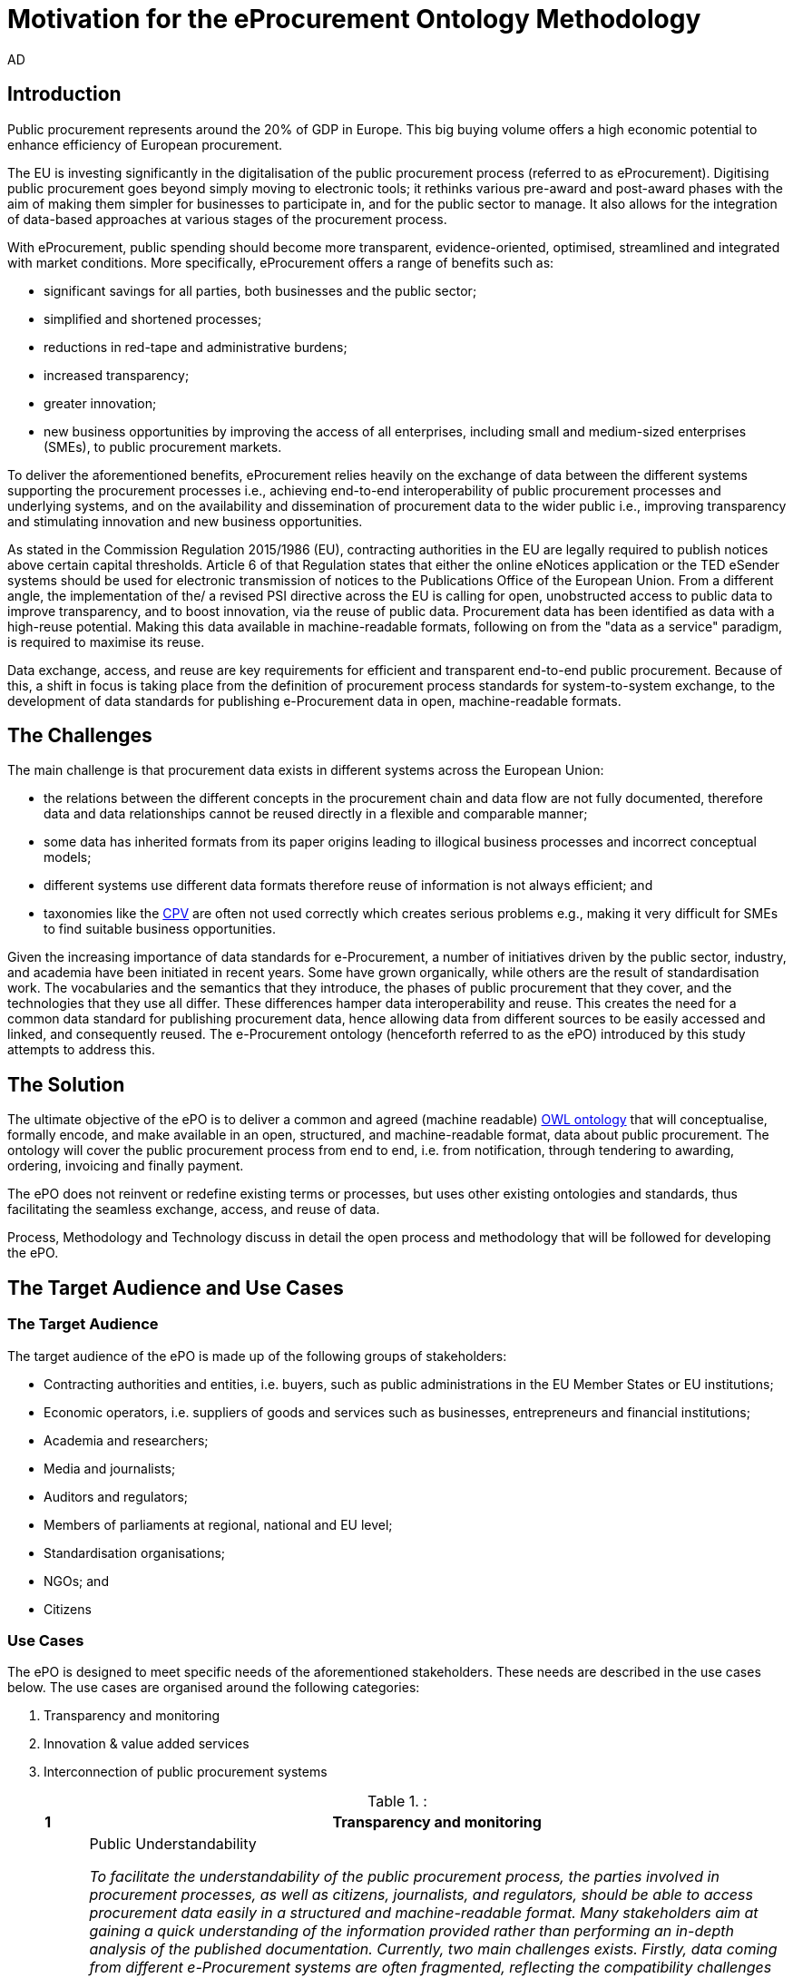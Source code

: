 :doctitle: Motivation for the eProcurement Ontology Methodology
:doccode: epo-main-motivation
:author: AD
:docdate: June 2024

== Introduction

Public procurement represents around the 20% of GDP in Europe. This big buying volume offers a high economic potential to enhance efficiency of European procurement.

The EU is investing significantly in the digitalisation of the public procurement process (referred to as eProcurement). Digitising public procurement goes beyond simply moving to electronic tools; it rethinks various pre-award and post-award phases with the aim of making them simpler for businesses to participate in, and for the public sector to manage. It also allows for the integration of data-based approaches at various stages of the procurement process.

With eProcurement, public spending should become more transparent, evidence-oriented, optimised, streamlined and integrated with market conditions. More specifically, eProcurement offers a range of benefits such as:

* significant savings for all parties, both businesses and the public sector;

* simplified and shortened processes;

* reductions in red-tape and administrative burdens;

* increased transparency;

* greater innovation;

* new business opportunities by improving the access of all enterprises, including small and medium-sized enterprises (SMEs), to public procurement markets.

To deliver the aforementioned benefits, eProcurement relies heavily on the exchange of data between the different systems supporting the procurement processes i.e., achieving end-to-end interoperability of public procurement processes and underlying systems, and on the availability and dissemination of procurement data to the wider public i.e., improving transparency and stimulating innovation and new business opportunities.

As stated in the Commission Regulation 2015/1986 (EU), contracting authorities in the EU are legally required to publish notices above certain capital thresholds. Article 6 of that Regulation states that either the online eNotices application or the TED eSender systems should be used for electronic transmission of notices to the Publications Office of the European Union. From a different angle, the implementation of the/ a revised PSI directive across the EU is calling for open, unobstructed access to public data to improve transparency, and to boost innovation, via the reuse of public data. Procurement data has been identified as data with a high-reuse potential. Making this data available in machine-readable formats, following on from the "data as a service" paradigm, is required to maximise its reuse.

Data exchange, access, and reuse are key requirements for efficient and transparent end-to-end public procurement. Because of this, a shift in focus is taking place from the definition of procurement process standards for system-to-system exchange, to the development of data standards for publishing e-Procurement data in open, machine-readable formats.

== The Challenges

The main challenge is that procurement data exists in different systems across the European Union:

* the relations between the different concepts in the procurement chain and data flow are not fully documented, therefore data and data relationships cannot be reused directly in a flexible and comparable manner;

* some data has inherited formats from its paper origins leading to illogical business processes and incorrect conceptual models;

* different systems use different data formats therefore reuse of information is not always efficient; and

* taxonomies like the https://ted.europa.eu/en/simap/cpv[CPV] are often not used correctly which creates serious problems e.g., making it very difficult for SMEs to find suitable business opportunities.

Given the increasing importance of data standards for e-Procurement, a number of initiatives driven by the public sector, industry, and academia have been initiated in recent years. Some have grown organically, while others are the result of standardisation work. The vocabularies and the semantics that they introduce, the phases of public procurement that they cover, and the technologies that they use all differ. These differences hamper data interoperability and reuse. This creates the need for a common data standard for publishing procurement data, hence allowing data from different sources to be easily accessed and linked, and consequently reused. The e-Procurement ontology (henceforth referred to as the ePO) introduced by this study attempts to address this.

== The Solution

The ultimate objective of the ePO is to deliver a common and agreed (machine readable) https://www.w3.org/OWL/[OWL ontology] that will conceptualise, formally encode, and make available in an open, structured, and machine-readable format, data about public procurement. The ontology will cover the public procurement process from end to end, i.e. from notification, through tendering to awarding, ordering, invoicing and finally payment.

The ePO does not reinvent or redefine existing terms or processes, but uses other existing ontologies and standards, thus facilitating the seamless exchange, access, and reuse of data.

Process, Methodology and Technology discuss in detail the open process and methodology that will be followed for developing the ePO.


== The Target Audience and Use Cases

=== The Target Audience

The target audience of the ePO is made up of the following groups of stakeholders:

* Contracting authorities and entities, i.e. buyers, such as public administrations in the EU Member States or EU institutions;
* Economic operators, i.e. suppliers of goods and services such as businesses, entrepreneurs and financial institutions;
* Academia and researchers;
* Media and journalists;
* Auditors and regulators;
* Members of parliaments at regional, national and EU level;
* Standardisation organisations;
* NGOs; and
* Citizens

=== Use Cases

The ePO is designed to meet specific needs of the aforementioned stakeholders. These needs are described in the use cases below. The use cases are organised around the following categories:

. Transparency and monitoring
. Innovation & value added services
. Interconnection of public procurement systems

.:
[cols="1,9"]
|===
|1|Transparency and monitoring

|1.1
|Public Understandability

_To facilitate the understandability of the public procurement process, the parties involved in procurement processes, as well as citizens, journalists, and regulators, should be able to access procurement data easily in a structured and machine-readable format. Many stakeholders aim at gaining a quick understanding of the  information provided rather than performing an in-depth analysis of the published documentation. Currently, two main challenges exists. Firstly, data coming from different e-Procurement systems are often fragmented, reflecting the compatibility challenges between  source systems. Second, the data is available in different formats and representations, which are not always consistent and interoperable, and are therefore hard to connect and interlink. By providing a common view over e-Procurement data, the ePO will allow providers of procurement data to link their data and make it available in ways which will be easier for the non-technical consumer to interpret and reuse, in order to create a complete view of the public procurement process._

*Example:*

A watchdog would like to understand how a public administration purchases goods and services. Their main goal is to understand the procedure and gain visibility of all the procedural steps. Procurement procedures often consist of complicated documents and processes, which are scattered on different platforms and websites, and are not always understood by the wide public. As all procurement data is now represented and made available using the ePO, the watchdog can easily combine data from different sources, thereby providing the context for understanding the information.

*Information requirements:*

In this case it is required that:

* the ePO can model all documents that result from any phase of the procurement process;
* the ePO can model all metadata about elements of the procurement process, such as participating entities.

|1.2
|*Data journalism*

_The ever increasing amount of digitised information leads to new ways of producing and disseminating knowledge in society. Data journalism helps journalists to:_
* _identify information;_
* _understand complex information;_
* _identify complex data deriving from different sources; and_
* _create compelling stories (e.g. through data visualisation techniques) which can be easily communicated and understood by the wider public._
_By providing a common way to describe e-Procurement resources and data, the ePO will enable data journalists to identify, extract integrate and analyse relevant information coming from different sources._

*Example:*

A journalist in France is writing an article about the total number and volume (in Euro) of tenders in the domain of transportation by looking at different data sources in the country, and also by comparing the French data with data from neighbouring countries, such as Belgium and Spain. As all data has been modelled using the ePO, it is easy for the journalist to identify all the data that is related to procurement procedures and the resulting invoices. The journalist is then able to integrate and analyse the data related to transportation, and produce data visualisations based on the organisation and location data of the tenders.

*Information requirements:*

In this case, it is required that:
* the ePO can model data about economic operators, such as businesses (names, locations, contact details etc.);
* The ePO can model calls for tenders;
* The ePO can model invoices, moreover, it requires core, not private or sensitive data, about invoices to be available as open data;
* data from the ePO can be linked with procurement data from other countries' procurement systems.


|1.3
|*Monitor the money flow*

_To obtain an exhaustive and unified view of the flow of public money, from tax collection and budget through to procurement and spending, e-Procurement data should be integrated with other datasets such as budget, spending and location data. A common ontology such as the ePO is necessary in order to interlink such datasets, and help with the creation of a unified view of the flow of public money._

*Example:*

A procurement watchdog is analysing the flow of public money over an interval of two years. Using the ePO as the common model for representing data allows the watchdog to find their way through the different sources that have to be consulted, e.g. budget dataset, calls for tender and procurement notices, and to interlink the data in order to identify the trails. Examples of the data to be interlinked by the watchdog, in order to  discover the flow of money could be:
* the value of the contract;
* the name of the awarded tender;
* the location of the awarded tender; and
* the department of the public administration that awarded the tender.

*Information requirements:*

In this case it would be required that:
* the ePO can model all procurement process data e.g. calls for tenders, notices etc.;
* the ePO can model economic operator data e.g. name, location etc.;
* the ePO can model contract data e.g. contract value;
* the ePO can model exclusion criteria etc.;
* the ePO can link to other datasets e.g. budget datasets, spending datasets, tax information datasets.

|1.4
|*Detect fraud and compliance with procurement criteria*

_For assuring efficiency and transparency, and for detecting fraud and corruption in public administrations, EU institutions, and contracting authorities, rigorous audits of procurement need to take place. In order to improve and further automate the audit process, different data should be made available in structured, machine-readable formats so that different data sources can be referenced and integrated. The creation of the ePO will be a first step towards achieving such integration._

*Example:*

While auditing the evidence submitted by the tenderer who was awarded the contract, the auditor noticed that the supplier did not comply with the location criteria that were agreed during the signing of the contract. The collated payment evidence proved that by disregarding the initial agreement, the supplier had leased services from outside of the European Union to reduce the cost of the works. Publishing e-Procurement data in a structured, linked, and machine-readable format, allows the interconnection of data on transactions, criteria, contracts, and evidences from different sources, e.g. including BRIS and ECRIS, thus facilitating cross-checking and automated fraud detection.

*Information requirements:*

In this case it would be required that:
* the ePO can model the evidence, the contract, the procurement criteria, including the location criteria;
* the ePO can link its data to data in other datasets, such as procurement systems of different countries or the BRIS or ECRIS.


|1.5
|*Audit procurement process*

_To monitor the correct use of funds it is necessary to cross-check data from different sources. In the case of public procurement, when the payment and invoice data is represented as linked data through the ePO, it is possible to link it with budget data. In this way one can check if the amounts resulting from the invoices do correspond to the initially budgeted amounts._

*Example:*

A governing body wants to make sure that no payment through public procurement on any specific category exceeds the agreed amount. For this, the government body can easily organise all the invoice data of all procurements by category, combine it with budget data, and cross-check if the numbers add up correctly.

*Information requirements:*

In this case it would be required that:

* the ePO can model payments, contract terms;
* the ePO can link this data with budget data.

|1.6
|*Cross-validate data from different parts of the procurement process*

_Representing all phases of procurement in a linked data format can allow for better cross-validation of the data of any part of the process._

*Example:*

After a contract has been awarded to a specific tenderer a watchdog would like to check if the criteria for the awarding of the contract have been met. By having all parts of the process linked, the watchdog can by identifying the specific contract and immediately identify the tenderer and the criteria of the contract. Through linking this data with data about the tenderer from other sources, such as their financial data, they can double check if the tenderer does actually fulfil the requirements.

*Information requirements:*

In this example it would be required that:
* the ePO can model the contract awarded, the criteria of the contract, the details of the supplier;
* the ePO can link is data to data in other databases such as those containing financial data about businesses.
|===
.:
[cols="1,9"]
|===

|ID|2. Innovation & value added services

|2.1
|*Automated matchmaking of procured services and products with businesses*

_Automated matchmaking of procured services and products with businesses_

*Example:*

An economic operator requires more information in order to find and decide on a trade partner. The economic operator is able to identify the ideal candidates by displaying the names of winners in different products or services against the value/cost of said products or services. Representing e-Procurement data following an ontology and making it available in a machine-readable format facilitates the automated mapping between the provided data about the economic operators and that about the economic activities.

*Information requirements:*

In this case it would be required that:

* the ePO can model economic operator's details such as names, locations, contact details etc.;
* the ePO can model procurement criteria;
* the ePO can link the data of the ePO to data of other sources including material costs, labour costs etc.

|2.1
|*Automated validation of procurement criteria*

_Economic operators that submit a tender are required to fulfil several criteria. In order for a contracting authority to automatically validate whether the criteria are met by an economic operator, data, both from the contracting authority's and the economic operator’s side, should be cross-checked. In order to automate this process, both the data and the evaluation criteria should be made available in machine-readable formats._

*Example:*

An economic operator submits a tender to DG Informatics of the European Commission. The offer is written based on the criteria defined by the contracting authority in the tender specifications. Through the semi-automated validation of the tender, the economic operator is notified whether the tender meets the procurement requirements in terms of evidence required to check against financial and other exclusion criteria. if not, the tenderer is provided with a list of further evidence required to fulfil said criteria, and only after this submission does the process move on to the manual evaluation of technical requirements. Such preliminary automation allows for gains in speed and efficiency.

*Information requirements:*

In this example it would be required that:

* the ePO can model tenders, notices, offers by tenderers, procurement criteria, evidence;

* the ePO can model the relationship between offers and procurement criteria.

|2.3
|*Alerting services*

_Contracting authorities announce and publish calls for tender to economic operators, citizens, and third parties. Through the use of alerting services, economic operators can be informed about published calls for tenders that match their profile. In order to automate alerting services, e-Procurement data such as tenders and information about economic operators should be machine processable, so they can be integrated, matched, and the right data delivered to the right person (depending on their subscription to the alerting services)._

*Example:*

A Spanish public administration procures stationery and textbooks for the forthcoming year. The public administration publishes the call for tenders on an online platform. Since the call for tenders is published in a machine-readable format, following the structure of the ePO, third-party applications can process the call for tender and send alerts to interested parties in their client bases. Usually, such third party applications offer their clients the ability to define criteria they want to be automatically alerted on.

*Information requirements:*

In this example it would be required that:
* the ePO can model the calls for tenders and the tender details.

|2.4
|*Data analytics on public procurement data*

_Although data is available in vast amounts, businesses and public administrations often fail to manage these data efficiently and extract useful and qualitative information from them. Applying e-Procurement data analytics could be advantageous for economic operators, contacting authorities, and external parties such as journalists and watchdogs. Applying data analysis techniques to e-Procurement data allows stakeholders not only to understand public procurement better, but also to take better informed, evidence-based decisions. In order to fully exploit the potential data analytics in e-Procurement, data should be published in machine-readable formats, in which the ePO plays a major role, and (preferably) linked open data. Linked Data allows for flexible data integration over the Web; this helps to increase data quality and fosters the development of new services._


*Example:*

The European Commission aims to leverage its decision-making capability during a call for tenders in telecommunications by analysing all the data available about the potential suppliers and forecasting a fair market price. The European Commission aims at ensuring that the contract will be awarded to the supplier that provides the best services at the best price. In order for the European Commission to conduct its analysis, e-Procurement data should be integrated with a large amount of data coming from different sources, such as data about fees and pricing, qualifications, technical specifications, and cost of materials.

*Information requirements:*

In this example it would be required that:
* the ePO can model economic operators and procurement criteria;
* the ePO can link its data with that of other sources that provide data on fees, pricing, cost of materials etc.
|===
.:
[cols="1,9"]
|===

|ID|3. Interconnection of public procurement systems

|3.1
|*Increase cross-domain interoperability among Member States*

_The European Union aims at providing a competitive economic environment for economic operators from different Member States. In order to achieve such a competitive environment, economic operators, public administrations, researchers, and academia should be able to access and exchange procurement information coming from different sources around Europe, allowing them to participate in calls for tenders from procurers from different Member States. Similarly, contracting authorities should be able to access information about economic operators, which are based in different Member States, and submit tenders for procured services. Making e-Procurement data available in common well-structured and machine-readable formats enhances cross-domain and trans-European competitiveness by allowing economic operators from any Member State to participate in public procurement in any other Member State._

*Example:*

The VAT authority of a Member state wants to monitor the activity of a certain economic operator. By having all procurement data in all Member States published in a common and machine readable format, this data can be integrated into the systems of the VAT authority. This way it can instantly gain access to all data about any business conducted for public administrations by that economic operator in any other Member State.

*Information requirements:*

In this case it would be required that:

* the ePO can model the whole procurement process and the details of each phase;
* the ePO uses unique identifiers for the economic operators and contracting authorities and uses common reference data wherever required, such as NALs, NACE codes, CPV, common codes for products etc.;

*the ePO can link its data to a dataset containing information about economic operators.
In this example the VAT authority would simply have to gain access to the systems hosting procurement data of each Member State and it will instantly acquire all needed data.

|3.2
|Introduce automated classification systems in public procurement systems
_During the procurement procedure, especially upon the receipt of offers, procurers receive many documents from different sources. Improved and automated classification of these documents would facilitate, and make more efficient, their processing and archiving. The ePO will set the grounds for common ways and rules for classifying such documents._

*Example:*
A contracting authority procuring agricultural products is receiving different types of documents and evidences from potential suppliers via its electronic submission platform. When uploading documents, suppliers are asked to complete core metadata coming from the ePO. For example, implementing the ePO facilitates the provision of the specifications of their products, the financial state and the contact details of the suppliers in a commonly agreed and structured way. The platform of the procurer can then automatically classify all received documentation, using machine learning techniques, based on different dimensions including, among others, the following:
* The price of the tender;
* The category of the tenderer's business; and
* The extent to which the tenderer complies with specific criteria.

*Information requirements:*
In this case it would be required:
* Of the ePO to model all documents and evidences regarding tender offers;
* Of the ePO to model procurement criteria;
* Of the ePO to model details about the economic operators;
* Of the ePO to model product categories.
|===

Table 5, Relevant actors for each use case, below summarises the relationships between the identified actors and the uses cases.

.: Relevant actors for each use case

[cols="2,1,1,1,1,1,1,1,1,1,1]
|===


s|Use cases/Actors|
Contracting authorities|Economic  operators|Academia|Media/ journalists|Auditors/ regulators|Parliament|Standardisation organisations|NGOs|Citizens


s|1.1: Increase transparency and public understandability
|x
|x
|x
|x
|x
|x
|x
|x
|x


s|1.2: Data journalism
|x
|x
|x
|x
|x
|x
|
|x
|x

s|1.3: Monitor the money flow
|x
|x
|x
|x
|x
|x
|
|x
|x

s|1.4: Detect fraud and compliance with procurement criteria
|x
|x
|
|x
|x
|x
|
|x
|

s|1.5: Audit procurement process
|x
|x
|
|x
|x
|x
|
|x
|

s|1.6: Cross-validate data from different parts of the procurement process
|x
|x
|
|x
|x
|x
|
|x
|

s|2.1: Automated matchmaking of procured services, products and businesses
|x
|x
|
|
|
|
|
|
|

s|2.2: Automated validation of procurement criteria
|x
|x
|
|
|
|
|
|
|

s|2.3: Alerting services
|x
|x
|x
|x
|x
|x
|x
|x
|x

s|2.4: Data analytics on public procurement data
|x
|x
|x
|x
|x
|x
|
|x
|x

s|3.1: Increase cross-domain interoperability among Member States
|x
|x
|x
|x
|x
|x
|x
|x
|

s|3.2: Introduce automated classification systems in public procurement systems
|x
|x
|
|
|
|
|
|
|

|===